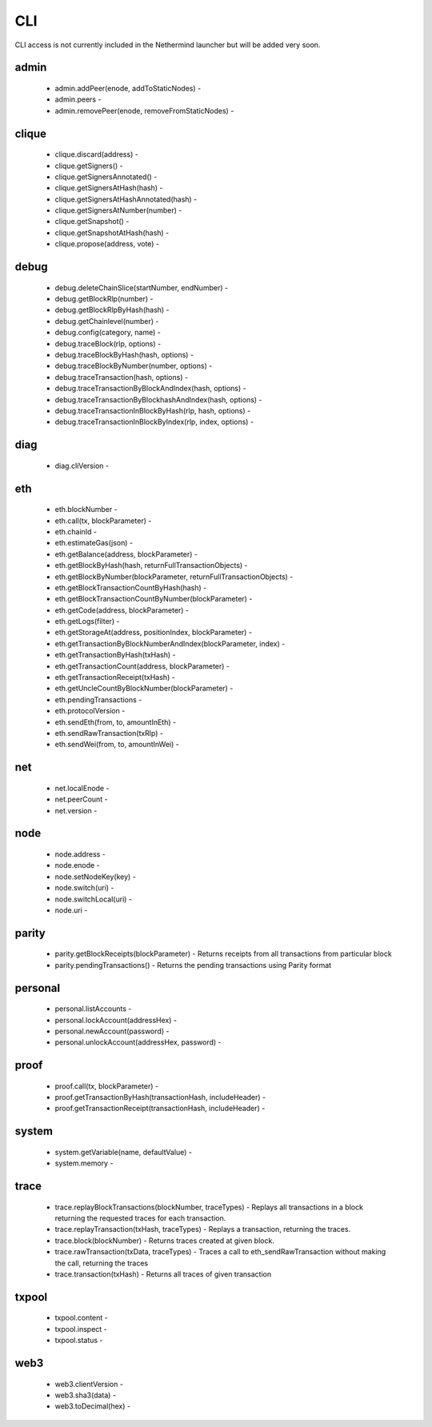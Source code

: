 CLI
***

CLI access is not currently included in the Nethermind launcher but will be added very soon.

admin
^^^^^

 - admin.addPeer(enode, addToStaticNodes) - 

 - admin.peers - 

 - admin.removePeer(enode, removeFromStaticNodes) - 

clique
^^^^^^

 - clique.discard(address) - 

 - clique.getSigners() - 

 - clique.getSignersAnnotated() - 

 - clique.getSignersAtHash(hash) - 

 - clique.getSignersAtHashAnnotated(hash) - 

 - clique.getSignersAtNumber(number) - 

 - clique.getSnapshot() - 

 - clique.getSnapshotAtHash(hash) - 

 - clique.propose(address, vote) - 

debug
^^^^^

 - debug.deleteChainSlice(startNumber, endNumber) - 

 - debug.getBlockRlp(number) - 

 - debug.getBlockRlpByHash(hash) - 

 - debug.getChainlevel(number) - 

 - debug.config(category, name) - 

 - debug.traceBlock(rlp, options) - 

 - debug.traceBlockByHash(hash, options) - 

 - debug.traceBlockByNumber(number, options) - 

 - debug.traceTransaction(hash, options) - 

 - debug.traceTransactionByBlockAndIndex(hash, options) - 

 - debug.traceTransactionByBlockhashAndIndex(hash, options) - 

 - debug.traceTransactionInBlockByHash(rlp, hash, options) - 

 - debug.traceTransactionInBlockByIndex(rlp, index, options) - 

diag
^^^^

 - diag.cliVersion - 

eth
^^^

 - eth.blockNumber - 

 - eth.call(tx, blockParameter) - 

 - eth.chainId - 

 - eth.estimateGas(json) - 

 - eth.getBalance(address, blockParameter) - 

 - eth.getBlockByHash(hash, returnFullTransactionObjects) - 

 - eth.getBlockByNumber(blockParameter, returnFullTransactionObjects) - 

 - eth.getBlockTransactionCountByHash(hash) - 

 - eth.getBlockTransactionCountByNumber(blockParameter) - 

 - eth.getCode(address, blockParameter) - 

 - eth.getLogs(filter) - 

 - eth.getStorageAt(address, positionIndex, blockParameter) - 

 - eth.getTransactionByBlockNumberAndIndex(blockParameter, index) - 

 - eth.getTransactionByHash(txHash) - 

 - eth.getTransactionCount(address, blockParameter) - 

 - eth.getTransactionReceipt(txHash) - 

 - eth.getUncleCountByBlockNumber(blockParameter) - 

 - eth.pendingTransactions - 

 - eth.protocolVersion - 

 - eth.sendEth(from, to, amountInEth) - 

 - eth.sendRawTransaction(txRlp) - 

 - eth.sendWei(from, to, amountInWei) - 

net
^^^

 - net.localEnode - 

 - net.peerCount - 

 - net.version - 

node
^^^^

 - node.address - 

 - node.enode - 

 - node.setNodeKey(key) - 

 - node.switch(uri) - 

 - node.switchLocal(uri) - 

 - node.uri - 

parity
^^^^^^

 - parity.getBlockReceipts(blockParameter) - Returns receipts from all transactions from particular block

 - parity.pendingTransactions() - Returns the pending transactions using Parity format

personal
^^^^^^^^

 - personal.listAccounts - 

 - personal.lockAccount(addressHex) - 

 - personal.newAccount(password) - 

 - personal.unlockAccount(addressHex, password) - 

proof
^^^^^

 - proof.call(tx, blockParameter) - 

 - proof.getTransactionByHash(transactionHash, includeHeader) - 

 - proof.getTransactionReceipt(transactionHash, includeHeader) - 

system
^^^^^^

 - system.getVariable(name, defaultValue) - 

 - system.memory - 

trace
^^^^^

 - trace.replayBlockTransactions(blockNumber, traceTypes) - Replays all transactions in a block returning the requested traces for each transaction.

 - trace.replayTransaction(txHash, traceTypes) - Replays a transaction, returning the traces.

 - trace.block(blockNumber) - Returns traces created at given block.

 - trace.rawTransaction(txData, traceTypes) - Traces a call to eth_sendRawTransaction without making the call, returning the traces

 - trace.transaction(txHash) - Returns all traces of given transaction

txpool
^^^^^^

 - txpool.content - 

 - txpool.inspect - 

 - txpool.status - 

web3
^^^^

 - web3.clientVersion - 

 - web3.sha3(data) - 

 - web3.toDecimal(hex) - 

